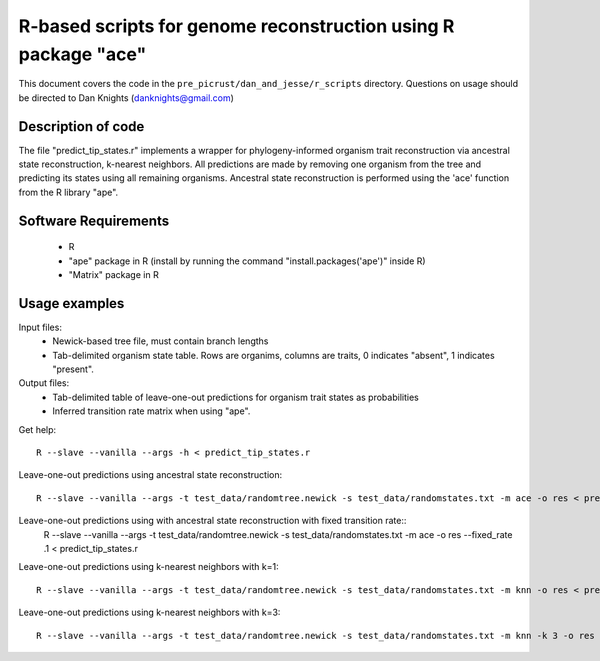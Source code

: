 .. _dan_and_jesse:

===============================================================
R-based scripts for genome reconstruction using R package "ace"
===============================================================

This document covers the code in the ``pre_picrust/dan_and_jesse/r_scripts`` directory. Questions on usage should be directed to Dan Knights (danknights@gmail.com)

Description of code
===================

The file "predict_tip_states.r" implements a wrapper for phylogeny-informed organism trait reconstruction via ancestral state reconstruction, k-nearest neighbors. All predictions are made by removing one organism from the tree and predicting its states using all remaining organisms. Ancestral state reconstruction is performed using the 'ace' function from the R library "ape".

Software Requirements
=====================
 * R
 * "ape" package in R (install by running the command "install.packages('ape')" inside R)
 * "Matrix" package in R

Usage examples
==============

Input files:
 * Newick-based tree file, must contain branch lengths
 * Tab-delimited organism state table. Rows are organims, columns are traits, 0 indicates "absent", 1 indicates "present".

Output files:
 * Tab-delimited table of leave-one-out predictions for organism trait states as probabilities
 * Inferred transition rate matrix when using "ape".

Get help::

	R --slave --vanilla --args -h < predict_tip_states.r 

Leave-one-out predictions using ancestral state reconstruction::

	R --slave --vanilla --args -t test_data/randomtree.newick -s test_data/randomstates.txt -m ace -o res < predict_tip_states.r 

Leave-one-out predictions using with ancestral state reconstruction with fixed transition rate::
	R --slave --vanilla --args -t test_data/randomtree.newick -s test_data/randomstates.txt -m ace -o res --fixed_rate .1 < predict_tip_states.r 

Leave-one-out predictions using k-nearest neighbors with k=1::

	R --slave --vanilla --args -t test_data/randomtree.newick -s test_data/randomstates.txt -m knn -o res < predict_tip_states.r 

Leave-one-out predictions using k-nearest neighbors with k=3::

	R --slave --vanilla --args -t test_data/randomtree.newick -s test_data/randomstates.txt -m knn -k 3 -o res < predict_tip_states.r 
